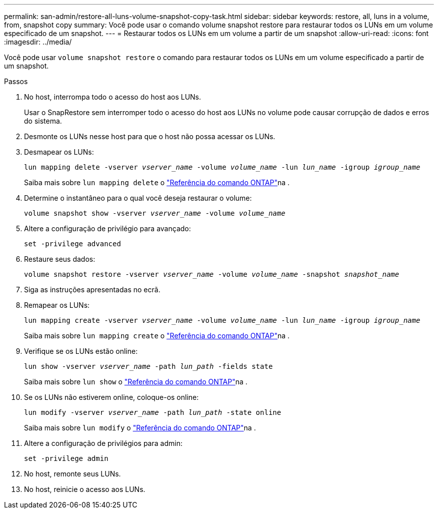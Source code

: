 ---
permalink: san-admin/restore-all-luns-volume-snapshot-copy-task.html 
sidebar: sidebar 
keywords: restore, all, luns in a volume, from, snapshot copy 
summary: Você pode usar o comando volume snapshot restore para restaurar todos os LUNs em um volume especificado de um snapshot. 
---
= Restaurar todos os LUNs em um volume a partir de um snapshot
:allow-uri-read: 
:icons: font
:imagesdir: ../media/


[role="lead"]
Você pode usar `volume snapshot restore` o comando para restaurar todos os LUNs em um volume especificado a partir de um snapshot.

.Passos
. No host, interrompa todo o acesso do host aos LUNs.
+
Usar o SnapRestore sem interromper todo o acesso do host aos LUNs no volume pode causar corrupção de dados e erros do sistema.

. Desmonte os LUNs nesse host para que o host não possa acessar os LUNs.
. Desmapear os LUNs:
+
`lun mapping delete -vserver _vserver_name_ -volume _volume_name_ -lun _lun_name_ -igroup _igroup_name_`

+
Saiba mais sobre `lun mapping delete` o link:https://docs.netapp.com/us-en/ontap-cli/lun-mapping-delete.html["Referência do comando ONTAP"^]na .

. Determine o instantâneo para o qual você deseja restaurar o volume:
+
`volume snapshot show -vserver _vserver_name_ -volume _volume_name_`

. Altere a configuração de privilégio para avançado:
+
`set -privilege advanced`

. Restaure seus dados:
+
`volume snapshot restore -vserver _vserver_name_ -volume _volume_name_ -snapshot _snapshot_name_`

. Siga as instruções apresentadas no ecrã.
. Remapear os LUNs:
+
`lun mapping create -vserver _vserver_name_ -volume _volume_name_ -lun _lun_name_ -igroup _igroup_name_`

+
Saiba mais sobre `lun mapping create` o link:https://docs.netapp.com/us-en/ontap-cli/lun-mapping-create.html["Referência do comando ONTAP"^]na .

. Verifique se os LUNs estão online:
+
`lun show -vserver _vserver_name_ -path _lun_path_ -fields state`

+
Saiba mais sobre `lun show` o link:https://docs.netapp.com/us-en/ontap-cli/lun-show.html["Referência do comando ONTAP"^]na .

. Se os LUNs não estiverem online, coloque-os online:
+
`lun modify -vserver _vserver_name_ -path _lun_path_ -state online`

+
Saiba mais sobre `lun modify` o link:https://docs.netapp.com/us-en/ontap-cli/lun-modify.html["Referência do comando ONTAP"^]na .

. Altere a configuração de privilégios para admin:
+
`set -privilege admin`

. No host, remonte seus LUNs.
. No host, reinicie o acesso aos LUNs.

